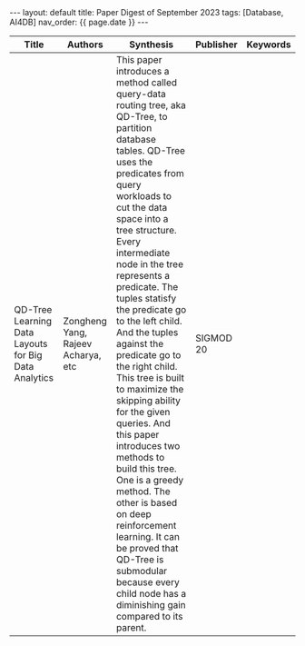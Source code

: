 #+OPTIONS: ^:nil
#+BEGIN_EXPORT html
---
layout: default
title: Paper Digest of September 2023
tags: [Database, AI4DB]
nav_order: {{ page.date }}
---
#+END_EXPORT
|-----------------------------------------------------------------------------------------+-------------------------------------------------------------+---------------------------------------------------------------------------------------------------------------------------------------------------------------------------------------------+--------------+---------------------------------------|
| Title                                                                                   | Authors                                                     | Synthesis                                                                                                                                                                                   | Publisher    | Keywords                              |
|-----------------------------------------------------------------------------------------+-------------------------------------------------------------+---------------------------------------------------------------------------------------------------------------------------------------------------------------------------------------------+--------------+---------------------------------------|
| QD-Tree Learning Data Layouts for Big Data Analytics | Zongheng Yang, Rajeev Acharya, etc | This paper introduces a method called query-data routing tree, aka QD-Tree, to partition database tables. QD-Tree uses the predicates from query workloads to cut the data space into a tree structure. Every intermediate node in the tree represents a predicate. The tuples statisfy the predicate go to the left child. And the tuples against the predicate go to the right child. This tree is built to maximize the skipping ability for the given queries. And this paper introduces two methods to build this tree. One is a greedy method. The other is based on deep reinforcement learning. It can be proved that QD-Tree is submodular because every child node has a diminishing gain compared to its parent. | SIGMOD 20 |  |
|-----------------------------------------------------------------------------------------+-------------------------------------------------------------+---------------------------------------------------------------------------------------------------------------------------------------------------------------------------------------------+--------------+---------------------------------------|
